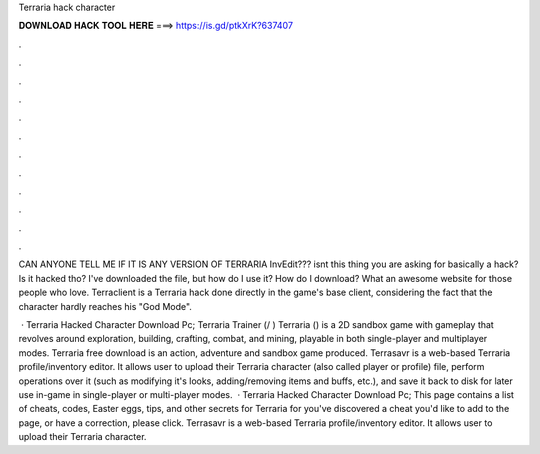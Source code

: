 Terraria hack character



𝐃𝐎𝐖𝐍𝐋𝐎𝐀𝐃 𝐇𝐀𝐂𝐊 𝐓𝐎𝐎𝐋 𝐇𝐄𝐑𝐄 ===> https://is.gd/ptkXrK?637407



.



.



.



.



.



.



.



.



.



.



.



.

CAN ANYONE TELL ME IF IT IS ANY VERSION OF TERRARIA InvEdit??? isnt this thing you are asking for basically a hack? Is it hacked tho? I've downloaded the file, but how do I use it? How do I download? What an awesome website for those people who love. Terraclient is a Terraria hack done directly in the game's base client, considering the fact that the character hardly reaches his "God Mode".

 · Terraria Hacked Character Download Pc; Terraria Trainer (/ ) Terraria () is a 2D sandbox game with gameplay that revolves around exploration, building, crafting, combat, and mining, playable in both single-player and multiplayer modes. Terraria free download is an action, adventure and sandbox game produced. Terrasavr is a web-based Terraria profile/inventory editor. It allows user to upload their Terraria character (also called player or profile) file, perform operations over it (such as modifying it's looks, adding/removing items and buffs, etc.), and save it back to disk for later use in-game in single-player or multi-player modes.  · Terraria Hacked Character Download Pc; This page contains a list of cheats, codes, Easter eggs, tips, and other secrets for Terraria for  you've discovered a cheat you'd like to add to the page, or have a correction, please click. Terrasavr is a web-based Terraria profile/inventory editor. It allows user to upload their Terraria character.
